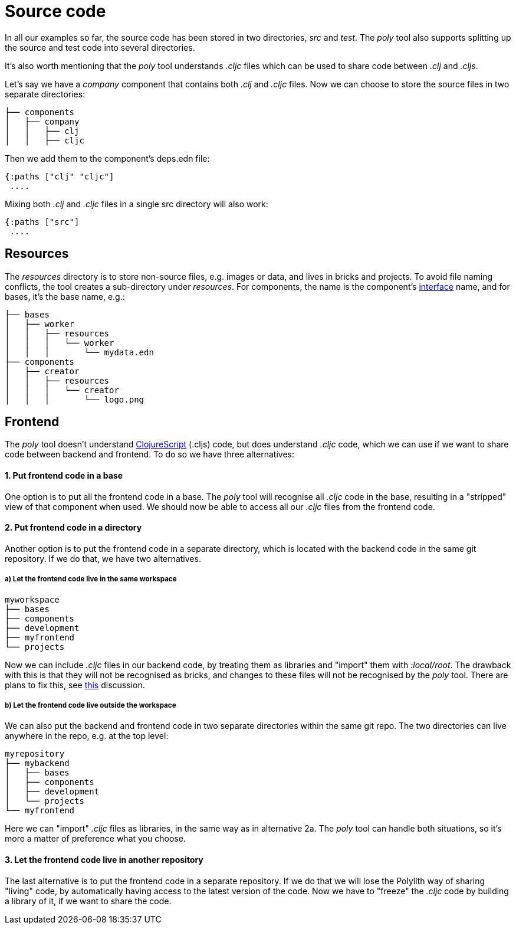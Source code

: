 = Source code

In all our examples so far, the source code has been stored in two directories, _src_ and _test_.
The _poly_ tool also supports splitting up the source and test code into several directories.

It's also worth mentioning that the _poly_ tool understands _.cljc_ files which can be used to share code between _.clj_ and _.cljs_.

Let's say we have a _company_ component that contains both _.clj_ and _.cljc_ files.
Now we can choose to store the source files in two separate directories:

[source,shell]
----
├── components
│   ├── company
│   │   ├── clj
│   │   ├── cljc
----

Then we add them to the component's deps.edn file:

[source,clojure]
----
{:paths ["clj" "cljc"]
 ....
----

Mixing both _.clj_ and _.cljc_ files in a single src directory will also work:

[source,clojure]
----
{:paths ["src"]
 ....
----

== Resources

The _resources_ directory is to store non-source files, e.g. images or data, and lives in bricks and projects.
To avoid file naming conflicts, the tool creates a sub-directory under _resources_.
For components, the name is the component's xref:interface.adoc[interface] name, and for bases, it's the base name, e.g.:

[source,shell]
----
├── bases
│   ├── worker
│   │   ├── resources
│   │   │   └── worker
│   │   │       └── mydata.edn
├── components
│   ├── creator
│   │   ├── resources
│   │   │   └── creator
│   │   │       └── logo.png
----

== Frontend

The _poly_ tool doesn't understand https://clojurescript.org/[ClojureScript]
(.cljs) code, but does understand _.cljc_ code, which we can use if we want to share code between backend and frontend.
To do so we have three alternatives:

==== 1. Put frontend code in a base

One option is to put all the frontend code in a base.
The _poly_ tool will recognise all _.cljc_ code in the base, resulting in a "stripped" view of that component when used.
We should now be able to access all our _.cljc_ files from the frontend code.

==== 2. Put frontend code in a directory

Another option is to put the frontend code in a separate directory,
which is located with the backend code in the same git repository.
If we do that, we have two alternatives.

===== a) Let the frontend code live in the same workspace

[source,shell]
----
myworkspace
├── bases
├── components
├── development
├── myfrontend
└── projects
----

Now we can include _.cljc_ files in our backend code, by treating them as libraries and "import" them with _:local/root_.
The drawback with this is that they will not be recognised as bricks,
and changes to these files will not be recognised by the _poly_ tool.
There are plans to fix this, see https://github.com/polyfy/polylith/discussions/301[this] discussion.

===== b) Let the frontend code live outside the workspace

We can also put the backend and frontend code in two separate directories within the same git repo.
The two directories can live anywhere in the repo, e.g. at the top level:

[source,shell]
----
myrepository
├── mybackend
│   ├── bases
│   ├── components
│   ├── development
│   └── projects
└── myfrontend
----

Here we can "import" _.cljc_ files as libraries, in the same way as in alternative 2a.
The _poly_ tool can handle both situations, so it's more a matter of preference what you choose.

==== 3. Let the frontend code live in another repository

The last alternative is to put the frontend code in a separate repository.
If we do that we will lose the Polylith way of sharing "living" code,
by automatically having access to the latest version of the code.
Now we have to "freeze" the _.cljc_ code by building a library of it, if we want to share the code.
